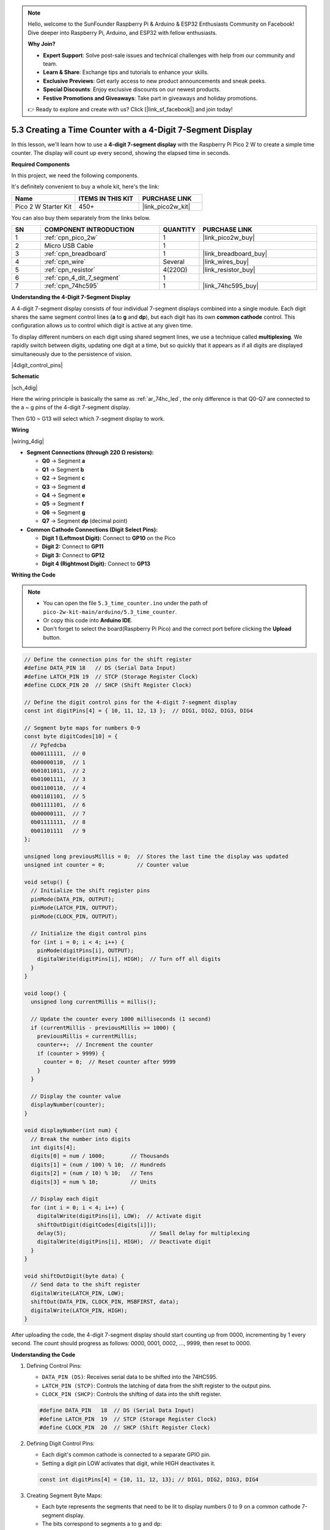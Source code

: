 .. note::

    Hello, welcome to the SunFounder Raspberry Pi & Arduino & ESP32 Enthusiasts Community on Facebook! Dive deeper into Raspberry Pi, Arduino, and ESP32 with fellow enthusiasts.

    **Why Join?**

    - **Expert Support**: Solve post-sale issues and technical challenges with help from our community and team.
    - **Learn & Share**: Exchange tips and tutorials to enhance your skills.
    - **Exclusive Previews**: Get early access to new product announcements and sneak peeks.
    - **Special Discounts**: Enjoy exclusive discounts on our newest products.
    - **Festive Promotions and Giveaways**: Take part in giveaways and holiday promotions.

    👉 Ready to explore and create with us? Click [|link_sf_facebook|] and join today!

.. _ar_74hc_4dig:

5.3 Creating a Time Counter with a 4-Digit 7-Segment Display
==============================================================

In this lesson, we'll learn how to use a **4-digit 7-segment display** with the Raspberry Pi Pico 2 W to create a simple time counter. The display will count up every second, showing the elapsed time in seconds.


**Required Components**

In this project, we need the following components. 

It's definitely convenient to buy a whole kit, here's the link: 

.. list-table::
    :widths: 20 20 20
    :header-rows: 1

    *   - Name	
        - ITEMS IN THIS KIT
        - PURCHASE LINK
    *   - Pico 2 W Starter Kit	
        - 450+
        - |link_pico2w_kit|

You can also buy them separately from the links below.


.. list-table::
    :widths: 5 20 5 20
    :header-rows: 1

    *   - SN
        - COMPONENT INTRODUCTION	
        - QUANTITY
        - PURCHASE LINK

    *   - 1
        - :ref:`cpn_pico_2w`
        - 1
        - |link_pico2w_buy|
    *   - 2
        - Micro USB Cable
        - 1
        - 
    *   - 3
        - :ref:`cpn_breadboard`
        - 1
        - |link_breadboard_buy|
    *   - 4
        - :ref:`cpn_wire`
        - Several
        - |link_wires_buy|
    *   - 5
        - :ref:`cpn_resistor`
        - 4(220Ω)
        - |link_resistor_buy|
    *   - 6
        - :ref:`cpn_4_dit_7_segment`
        - 1
        - 
    *   - 7
        - :ref:`cpn_74hc595`
        - 1
        - |link_74hc595_buy|


**Understanding the 4-Digit 7-Segment Display**

A 4-digit 7-segment display consists of four individual 7-segment displays combined into a single module. Each digit shares the same segment control lines (**a** to **g** and **dp**), but each digit has its own **common cathode** control. This configuration allows us to control which digit is active at any given time.

To display different numbers on each digit using shared segment lines, we use a technique called **multiplexing**. We rapidly switch between digits, updating one digit at a time, but so quickly that it appears as if all digits are displayed simultaneously due to the persistence of vision.

|4digit_control_pins|

**Schematic**

|sch_4dig|

Here the wiring principle is basically the same as :ref:`ar_74hc_led`, the only difference is that Q0-Q7 are connected to the a ~ g pins of the 4-digit 7-segment display.

Then G10 ~ G13 will select which 7-segment display to work.

**Wiring**

|wiring_4dig|

* **Segment Connections (through 220 Ω resistors):**

  * **Q0** → Segment **a**
  * **Q1** → Segment **b**
  * **Q2** → Segment **c**
  * **Q3** → Segment **d**
  * **Q4** → Segment **e**
  * **Q5** → Segment **f**
  * **Q6** → Segment **g**
  * **Q7** → Segment **dp** (decimal point)

* **Common Cathode Connections (Digit Select Pins):**

  * **Digit 1 (Leftmost Digit):** Connect to **GP10** on the Pico
  * **Digit 2:** Connect to **GP11**
  * **Digit 3:** Connect to **GP12**
  * **Digit 4 (Rightmost Digit):** Connect to **GP13**

**Writing the Code**

.. note::

    * You can open the file ``5.3_time_counter.ino`` under the path of ``pico-2w-kit-main/arduino/5.3_time_counter``. 
    * Or copy this code into **Arduino IDE**.
    * Don't forget to select the board(Raspberry Pi Pico) and the correct port before clicking the **Upload** button.


.. code-block:: arduino

    // Define the connection pins for the shift register
    #define DATA_PIN 18   // DS (Serial Data Input)
    #define LATCH_PIN 19  // STCP (Storage Register Clock)
    #define CLOCK_PIN 20  // SHCP (Shift Register Clock)

    // Define the digit control pins for the 4-digit 7-segment display
    const int digitPins[4] = { 10, 11, 12, 13 };  // DIG1, DIG2, DIG3, DIG4

    // Segment byte maps for numbers 0-9
    const byte digitCodes[10] = {
      // Pgfedcba
      0b00111111,  // 0
      0b00000110,  // 1
      0b01011011,  // 2
      0b01001111,  // 3
      0b01100110,  // 4
      0b01101101,  // 5
      0b01111101,  // 6
      0b00000111,  // 7
      0b01111111,  // 8
      0b01101111   // 9
    };

    unsigned long previousMillis = 0;  // Stores the last time the display was updated
    unsigned int counter = 0;          // Counter value

    void setup() {
      // Initialize the shift register pins
      pinMode(DATA_PIN, OUTPUT);
      pinMode(LATCH_PIN, OUTPUT);
      pinMode(CLOCK_PIN, OUTPUT);

      // Initialize the digit control pins
      for (int i = 0; i < 4; i++) {
        pinMode(digitPins[i], OUTPUT);
        digitalWrite(digitPins[i], HIGH);  // Turn off all digits
      }
    }

    void loop() {
      unsigned long currentMillis = millis();

      // Update the counter every 1000 milliseconds (1 second)
      if (currentMillis - previousMillis >= 1000) {
        previousMillis = currentMillis;
        counter++;  // Increment the counter
        if (counter > 9999) {
          counter = 0;  // Reset counter after 9999
        }
      }

      // Display the counter value
      displayNumber(counter);
    }

    void displayNumber(int num) {
      // Break the number into digits
      int digits[4];
      digits[0] = num / 1000;        // Thousands
      digits[1] = (num / 100) % 10;  // Hundreds
      digits[2] = (num / 10) % 10;   // Tens
      digits[3] = num % 10;          // Units

      // Display each digit
      for (int i = 0; i < 4; i++) {
        digitalWrite(digitPins[i], LOW);  // Activate digit
        shiftOutDigit(digitCodes[digits[i]]);
        delay(5);                          // Small delay for multiplexing
        digitalWrite(digitPins[i], HIGH);  // Deactivate digit
      }
    }

    void shiftOutDigit(byte data) {
      // Send data to the shift register
      digitalWrite(LATCH_PIN, LOW);
      shiftOut(DATA_PIN, CLOCK_PIN, MSBFIRST, data);
      digitalWrite(LATCH_PIN, HIGH);
    }

After uploading the code, the 4-digit 7-segment display should start counting up from 0000, incrementing by 1 every second.
The count should progress as follows: 0000, 0001, 0002, ..., 9999, then reset to 0000.

**Understanding the Code**

#. Defining Control Pins:

   * ``DATA_PIN (DS)``: Receives serial data to be shifted into the 74HC595.
   * ``LATCH_PIN (STCP)``: Controls the latching of data from the shift register to the output pins.
   * ``CLOCK_PIN (SHCP)``: Controls the shifting of data into the shift register.

   .. code-block:: arduino

      #define DATA_PIN   18  // DS (Serial Data Input)
      #define LATCH_PIN  19  // STCP (Storage Register Clock)
      #define CLOCK_PIN  20  // SHCP (Shift Register Clock)
  
#. Defining Digit Control Pins:

   * Each digit's common cathode is connected to a separate GPIO pin.
   * Setting a digit pin LOW activates that digit, while HIGH deactivates it.

   .. code-block:: arduino

      const int digitPins[4] = {10, 11, 12, 13}; // DIG1, DIG2, DIG3, DIG4
  
#. Creating Segment Byte Maps:

   * Each byte represents the segments that need to be lit to display numbers 0 to 9 on a common cathode 7-segment display.
   * The bits correspond to segments a to g and dp:

   .. code-block:: arduino

      const byte digitCodes[10] = {
        0b00111111, // 0
        0b00000110, // 1
        0b01011011, // 2
        0b01001111, // 3
        0b01100110, // 4
        0b01101101, // 5
        0b01111101, // 6
        0b00000111, // 7
        0b01111111, // 8
        0b01101111  // 9
      };

#. Setup Function:

   * Sets the ``DATA_PIN``, ``LATCH_PIN``, and ``CLOCK_PIN`` as outputs.
   * Sets all digit control pins to ``HIGH`` to deactivate all digits at startup.

   .. code-block:: arduino

      void setup() {
        // Initialize the shift register pins
        pinMode(DATA_PIN, OUTPUT);
        pinMode(LATCH_PIN, OUTPUT);
        pinMode(CLOCK_PIN, OUTPUT);

        // Initialize the digit control pins
        for (int i = 0; i < 4; i++) {
          pinMode(digitPins[i], OUTPUT);
          digitalWrite(digitPins[i], HIGH); // Turn off all digits initially
        }
      }

#. Loop Function:

   * Uses the ``millis()`` function to track elapsed time without blocking the program.
   * Increments the ``counter`` every second and resets it after reaching 9999.

   .. code-block:: arduino

      void loop() {
        unsigned long currentMillis = millis();

        // Update the counter every 1000 milliseconds (1 second)
        if (currentMillis - previousMillis >= 1000) {
          previousMillis = currentMillis;
          counter++; // Increment the counter
          if (counter > 9999) {
            counter = 0; // Reset counter after 9999
          }
        }

        // Display the counter value
        displayNumber(counter);
      }

#. Displaying the Number:

   * Breaks the ``counter`` value into thousands, hundreds, tens, and units.
   * Activates each digit one by one, sends the corresponding segment data, and deactivates the digit.
   * The rapid cycling between digits creates the illusion that all digits are lit simultaneously.

   .. code-block:: arduino

      void displayNumber(int num) {
        // Break the number into individual digits
        int digits[4];
        digits[0] = num / 1000;         // Thousands
        digits[1] = (num / 100) % 10;   // Hundreds
        digits[2] = (num / 10) % 10;    // Tens
        digits[3] = num % 10;           // Units

        // Display each digit one by one
        for (int i = 0; i < 4; i++) {
          digitalWrite(digitPins[i], LOW); // Activate current digit

          // Shift out the segment data for the current digit
          shiftOutDigit(digitCodes[digits[i]]);

          delay(5);                        // Small delay for multiplexing
          digitalWrite(digitPins[i], HIGH); // Deactivate current digit
        }
      }

#. Shifting Out the Segment Data:

   * Sends the segment data to the 74HC595 shift register.
   * ``shiftOut()`` sends the data one bit at a time, starting with the most significant bit (``MSBFIRST``).
   * Latches the data to the output pins by toggling the ``LATCH_PIN``.

   .. code-block:: arduino

      void shiftOutDigit(byte data) {
        // Send data to the shift register
        digitalWrite(LATCH_PIN, LOW);
        shiftOut(DATA_PIN, CLOCK_PIN, MSBFIRST, data);
        digitalWrite(LATCH_PIN, HIGH);
      }
  
**Experimenting Further**

* Add a Reset Button:

  Connect a button to the Pico to reset the counter when pressed.

* Display Different Data: 

  Modify the code to display sensor readings, such as temperature or light levels.

* Create a Stopwatch:

  Implement start, stop, and reset functionality to use the display as a stopwatch.

**Conclusion**

This project demonstrates how to control a 4-digit 7-segment display using a shift register and multiplexing techniques. By efficiently managing timing with ``millis()``, we create a responsive and accurate time counter without hindering the display's performance.